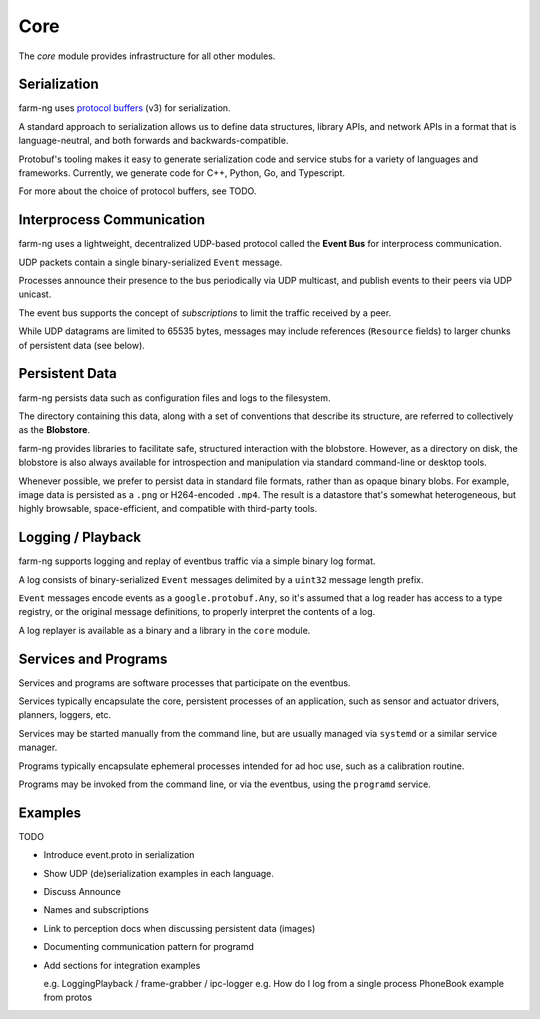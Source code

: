 .. _chapter-core_module:

Core
=====

The `core` module provides infrastructure for all other modules.

Serialization
-------------

farm-ng uses `protocol buffers <https://developers.google.com/protocol-buffers>`_
(v3) for serialization.

A standard approach to serialization allows us to define data structures, library APIs, and network APIs in a format that
is language-neutral, and both forwards and backwards-compatible.

Protobuf's tooling makes it easy to generate serialization code and service stubs for a variety of languages and frameworks.
Currently, we generate code for C++, Python, Go, and Typescript.

For more about the choice of protocol buffers, see TODO.

Interprocess Communication
--------------------------

farm-ng uses a lightweight, decentralized UDP-based protocol called the **Event Bus** for interprocess communication.

UDP packets contain a single binary-serialized ``Event`` message.

Processes announce their presence to the bus periodically via UDP multicast, and publish events to their peers via UDP unicast.

The event bus supports the concept of `subscriptions` to limit the traffic received by a peer.

While UDP datagrams are limited to 65535 bytes, messages may include references (``Resource`` fields) to larger chunks of persistent data (see below).

Persistent Data
---------------

farm-ng persists data such as configuration files and logs to the filesystem.

The directory containing this data, along with a set of conventions that describe its structure, are referred to collectively as the **Blobstore**.

farm-ng provides libraries to facilitate safe, structured interaction with the blobstore.
However, as a directory on disk, the blobstore is also always available for introspection and manipulation via standard command-line or desktop tools.

Whenever possible, we prefer to persist data in standard file formats, rather than as opaque binary blobs.
For example, image data is persisted as a ``.png`` or H264-encoded ``.mp4``.
The result is a datastore that's somewhat heterogeneous, but highly browsable, space-efficient, and compatible with third-party tools.

Logging / Playback
------------------

farm-ng supports logging and replay of eventbus traffic via a simple binary log format.

A log consists of binary-serialized ``Event`` messages delimited by a ``uint32`` message length prefix.

``Event`` messages encode events as a ``google.protobuf.Any``, so it's assumed that a log reader
has access to a type registry, or the original message definitions, to properly interpret the contents of a log.

A log replayer is available as a binary and a library in the ``core`` module.

Services and Programs
---------------------
Services and programs are software processes that participate on the eventbus.

Services typically encapsulate the core, persistent processes of an application, such as
sensor and actuator drivers, planners, loggers, etc.

Services may be started manually from the command line, but are usually managed via ``systemd`` or a similar service manager.

Programs typically encapsulate ephemeral processes intended for ad hoc use, such as a calibration routine.

Programs may be invoked from the command line, or via the eventbus, using the ``programd`` service.

Examples
--------

TODO

- Introduce event.proto in serialization

- Show UDP (de)serialization examples in each language.

- Discuss Announce

- Names and subscriptions

- Link to perception docs when discussing persistent data (images)

- Documenting communication pattern for programd

- Add sections for integration examples

  e.g. LoggingPlayback / frame-grabber / ipc-logger
  e.g. How do I log from a single process
  PhoneBook example from protos
